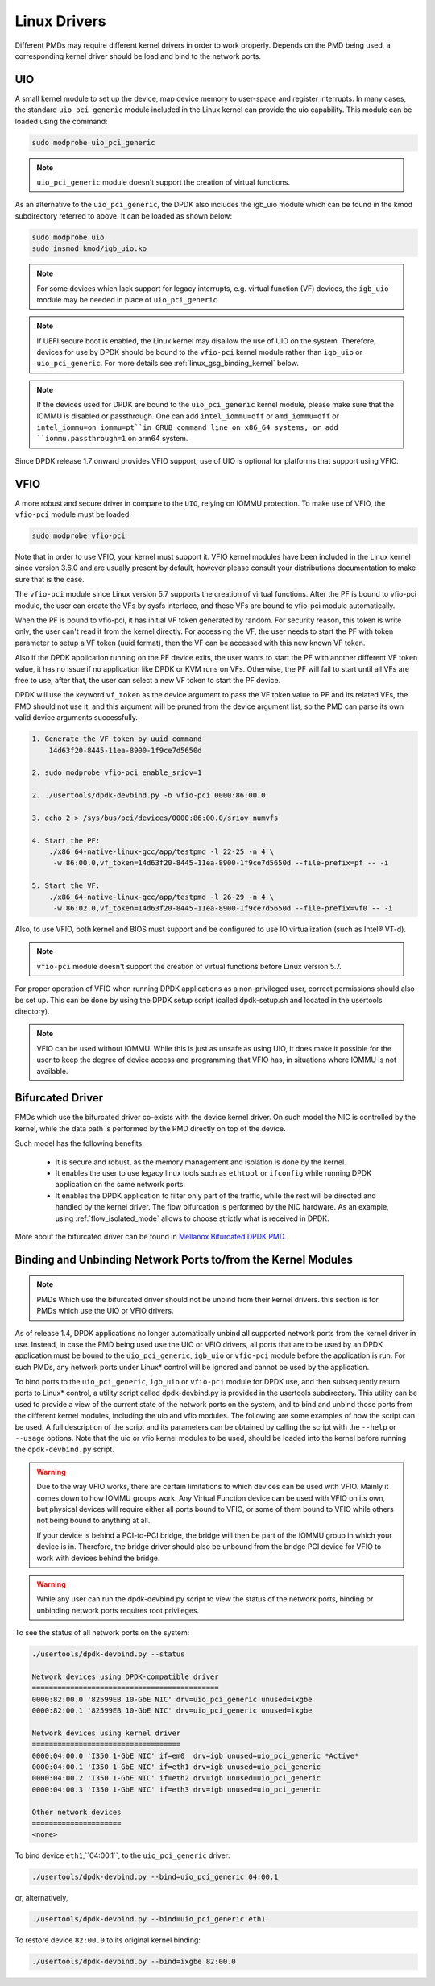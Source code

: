 ..  SPDX-License-Identifier: BSD-3-Clause
    Copyright(c) 2010-2015 Intel Corporation.
    Copyright 2017 Mellanox Technologies, Ltd
    All rights reserved.

.. _linux_gsg_linux_drivers:

Linux Drivers
=============

Different PMDs may require different kernel drivers in order to work properly.
Depends on the PMD being used, a corresponding kernel driver should be load
and bind to the network ports.

UIO
---

A small kernel module to set up the device, map device memory to user-space and register interrupts.
In many cases, the standard ``uio_pci_generic`` module included in the Linux kernel
can provide the uio capability. This module can be loaded using the command:

.. code-block:: console

    sudo modprobe uio_pci_generic

.. note::

    ``uio_pci_generic`` module doesn't support the creation of virtual functions.

As an alternative to the ``uio_pci_generic``, the DPDK also includes the igb_uio
module which can be found in the kmod subdirectory referred to above. It can
be loaded as shown below:

.. code-block:: console

    sudo modprobe uio
    sudo insmod kmod/igb_uio.ko

.. note::

    For some devices which lack support for legacy interrupts, e.g. virtual function
    (VF) devices, the ``igb_uio`` module may be needed in place of ``uio_pci_generic``.

.. note::

   If UEFI secure boot is enabled, the Linux kernel may disallow the use of
   UIO on the system. Therefore, devices for use by DPDK should be bound to the
   ``vfio-pci`` kernel module rather than ``igb_uio`` or ``uio_pci_generic``.
   For more details see :ref:`linux_gsg_binding_kernel` below.

.. note::

   If the devices used for DPDK are bound to the ``uio_pci_generic`` kernel module,
   please make sure that the IOMMU is disabled or passthrough. One can add
   ``intel_iommu=off`` or ``amd_iommu=off`` or ``intel_iommu=on iommu=pt``in GRUB
   command line on x86_64 systems, or add ``iommu.passthrough=1`` on arm64 system.

Since DPDK release 1.7 onward provides VFIO support, use of UIO is optional
for platforms that support using VFIO.

VFIO
----

A more robust and secure driver in compare to the ``UIO``, relying on IOMMU protection.
To make use of VFIO, the ``vfio-pci`` module must be loaded:

.. code-block:: console

    sudo modprobe vfio-pci

Note that in order to use VFIO, your kernel must support it.
VFIO kernel modules have been included in the Linux kernel since version 3.6.0 and are usually present by default,
however please consult your distributions documentation to make sure that is the case.

The ``vfio-pci`` module since Linux version 5.7 supports the creation of virtual
functions. After the PF is bound to vfio-pci module, the user can create the VFs
by sysfs interface, and these VFs are bound to vfio-pci module automatically.

When the PF is bound to vfio-pci, it has initial VF token generated by random. For
security reason, this token is write only, the user can't read it from the kernel
directly. For accessing the VF, the user needs to start the PF with token parameter
to setup a VF token (uuid format), then the VF can be accessed with this new known
VF token.

Also if the DPDK application running on the PF device exits, the user wants to start
the PF with another different VF token value, it has no issue if no application like
DPDK or KVM runs on VFs. Otherwise, the PF will fail to start until all VFs are free
to use, after that, the user can select a new VF token to start the PF device.

DPDK will use the keyword ``vf_token`` as the device argument to pass the VF token
value to PF and its related VFs, the PMD should not use it, and this argument will
be pruned from the device argument list, so the PMD can parse its own valid device
arguments successfully.

.. code-block:: console

    1. Generate the VF token by uuid command
        14d63f20-8445-11ea-8900-1f9ce7d5650d

    2. sudo modprobe vfio-pci enable_sriov=1

    2. ./usertools/dpdk-devbind.py -b vfio-pci 0000:86:00.0

    3. echo 2 > /sys/bus/pci/devices/0000:86:00.0/sriov_numvfs

    4. Start the PF:
        ./x86_64-native-linux-gcc/app/testpmd -l 22-25 -n 4 \
         -w 86:00.0,vf_token=14d63f20-8445-11ea-8900-1f9ce7d5650d --file-prefix=pf -- -i

    5. Start the VF:
        ./x86_64-native-linux-gcc/app/testpmd -l 26-29 -n 4 \
         -w 86:02.0,vf_token=14d63f20-8445-11ea-8900-1f9ce7d5650d --file-prefix=vf0 -- -i

Also, to use VFIO, both kernel and BIOS must support and be configured to use IO virtualization (such as Intel® VT-d).

.. note::

    ``vfio-pci`` module doesn't support the creation of virtual functions before Linux version 5.7.

For proper operation of VFIO when running DPDK applications as a non-privileged user, correct permissions should also be set up.
This can be done by using the DPDK setup script (called dpdk-setup.sh and located in the usertools directory).

.. note::

    VFIO can be used without IOMMU. While this is just as unsafe as using UIO, it does make it possible for the user to keep the degree of device access and programming that VFIO has, in situations where IOMMU is not available.

.. _bifurcated_driver:

Bifurcated Driver
-----------------

PMDs which use the bifurcated driver co-exists with the device kernel driver.
On such model the NIC is controlled by the kernel, while the data
path is performed by the PMD directly on top of the device.

Such model has the following benefits:

 - It is secure and robust, as the memory management and isolation
   is done by the kernel.
 - It enables the user to use legacy linux tools such as ``ethtool`` or
   ``ifconfig`` while running DPDK application on the same network ports.
 - It enables the DPDK application to filter only part of the traffic,
   while the rest will be directed and handled by the kernel driver.
   The flow bifurcation is performed by the NIC hardware.
   As an example, using :ref:`flow_isolated_mode` allows to choose
   strictly what is received in DPDK.

More about the bifurcated driver can be found in
`Mellanox Bifurcated DPDK PMD
<https://www.dpdk.org/wp-content/uploads/sites/35/2016/10/Day02-Session04-RonyEfraim-Userspace2016.pdf>`__.

.. _linux_gsg_binding_kernel:

Binding and Unbinding Network Ports to/from the Kernel Modules
--------------------------------------------------------------

.. note::

    PMDs Which use the bifurcated driver should not be unbind from their kernel drivers. this section is for PMDs which use the UIO or VFIO drivers.

As of release 1.4, DPDK applications no longer automatically unbind all supported network ports from the kernel driver in use.
Instead, in case the PMD being used use the UIO or VFIO drivers, all ports that are to be used by an DPDK application must be bound to the
``uio_pci_generic``, ``igb_uio`` or ``vfio-pci`` module before the application is run.
For such PMDs, any network ports under Linux* control will be ignored and cannot be used by the application.

To bind ports to the ``uio_pci_generic``, ``igb_uio`` or ``vfio-pci`` module for DPDK use,
and then subsequently return ports to Linux* control,
a utility script called dpdk-devbind.py is provided in the usertools subdirectory.
This utility can be used to provide a view of the current state of the network ports on the system,
and to bind and unbind those ports from the different kernel modules, including the uio and vfio modules.
The following are some examples of how the script can be used.
A full description of the script and its parameters can be obtained by calling the script with the ``--help`` or ``--usage`` options.
Note that the uio or vfio kernel modules to be used, should be loaded into the kernel before
running the ``dpdk-devbind.py`` script.

.. warning::

    Due to the way VFIO works, there are certain limitations to which devices can be used with VFIO.
    Mainly it comes down to how IOMMU groups work.
    Any Virtual Function device can be used with VFIO on its own, but physical devices will require either all ports bound to VFIO,
    or some of them bound to VFIO while others not being bound to anything at all.

    If your device is behind a PCI-to-PCI bridge, the bridge will then be part of the IOMMU group in which your device is in.
    Therefore, the bridge driver should also be unbound from the bridge PCI device for VFIO to work with devices behind the bridge.

.. warning::

    While any user can run the dpdk-devbind.py script to view the status of the network ports,
    binding or unbinding network ports requires root privileges.

To see the status of all network ports on the system:

.. code-block:: console

    ./usertools/dpdk-devbind.py --status

    Network devices using DPDK-compatible driver
    ============================================
    0000:82:00.0 '82599EB 10-GbE NIC' drv=uio_pci_generic unused=ixgbe
    0000:82:00.1 '82599EB 10-GbE NIC' drv=uio_pci_generic unused=ixgbe

    Network devices using kernel driver
    ===================================
    0000:04:00.0 'I350 1-GbE NIC' if=em0  drv=igb unused=uio_pci_generic *Active*
    0000:04:00.1 'I350 1-GbE NIC' if=eth1 drv=igb unused=uio_pci_generic
    0000:04:00.2 'I350 1-GbE NIC' if=eth2 drv=igb unused=uio_pci_generic
    0000:04:00.3 'I350 1-GbE NIC' if=eth3 drv=igb unused=uio_pci_generic

    Other network devices
    =====================
    <none>

To bind device ``eth1``,``04:00.1``, to the ``uio_pci_generic`` driver:

.. code-block:: console

    ./usertools/dpdk-devbind.py --bind=uio_pci_generic 04:00.1

or, alternatively,

.. code-block:: console

    ./usertools/dpdk-devbind.py --bind=uio_pci_generic eth1

To restore device ``82:00.0`` to its original kernel binding:

.. code-block:: console

    ./usertools/dpdk-devbind.py --bind=ixgbe 82:00.0
